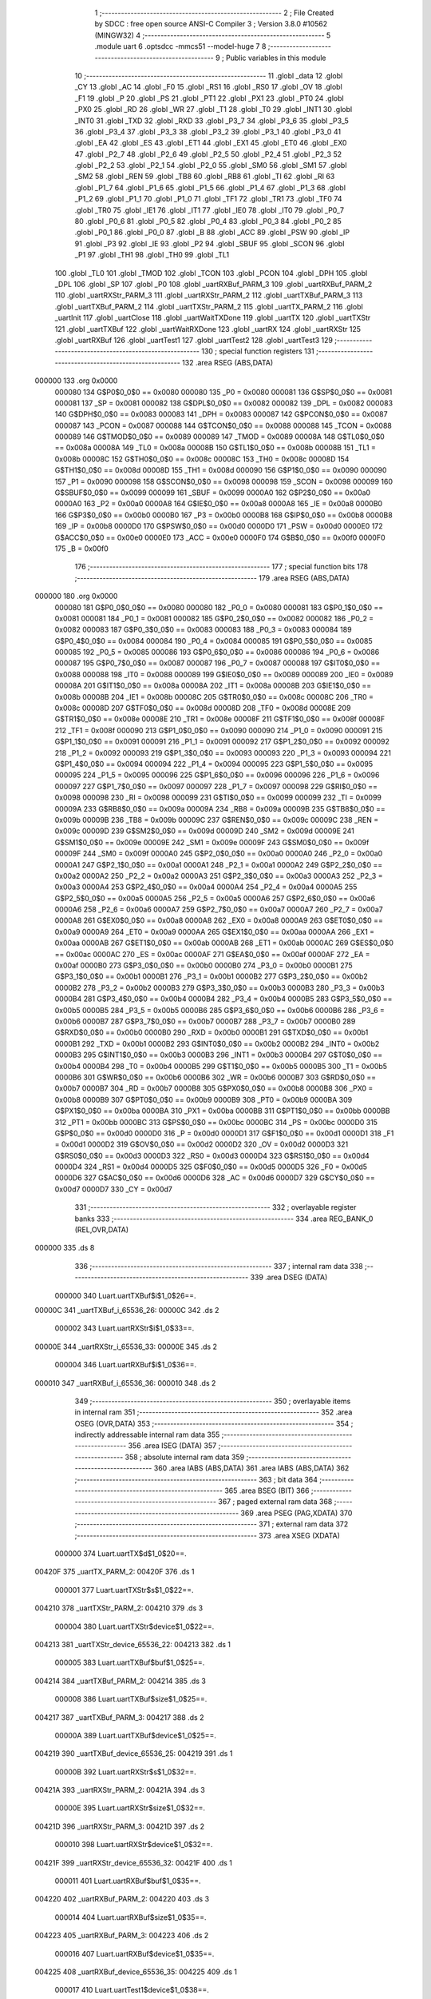                                       1 ;--------------------------------------------------------
                                      2 ; File Created by SDCC : free open source ANSI-C Compiler
                                      3 ; Version 3.8.0 #10562 (MINGW32)
                                      4 ;--------------------------------------------------------
                                      5 	.module uart
                                      6 	.optsdcc -mmcs51 --model-huge
                                      7 	
                                      8 ;--------------------------------------------------------
                                      9 ; Public variables in this module
                                     10 ;--------------------------------------------------------
                                     11 	.globl _data
                                     12 	.globl _CY
                                     13 	.globl _AC
                                     14 	.globl _F0
                                     15 	.globl _RS1
                                     16 	.globl _RS0
                                     17 	.globl _OV
                                     18 	.globl _F1
                                     19 	.globl _P
                                     20 	.globl _PS
                                     21 	.globl _PT1
                                     22 	.globl _PX1
                                     23 	.globl _PT0
                                     24 	.globl _PX0
                                     25 	.globl _RD
                                     26 	.globl _WR
                                     27 	.globl _T1
                                     28 	.globl _T0
                                     29 	.globl _INT1
                                     30 	.globl _INT0
                                     31 	.globl _TXD
                                     32 	.globl _RXD
                                     33 	.globl _P3_7
                                     34 	.globl _P3_6
                                     35 	.globl _P3_5
                                     36 	.globl _P3_4
                                     37 	.globl _P3_3
                                     38 	.globl _P3_2
                                     39 	.globl _P3_1
                                     40 	.globl _P3_0
                                     41 	.globl _EA
                                     42 	.globl _ES
                                     43 	.globl _ET1
                                     44 	.globl _EX1
                                     45 	.globl _ET0
                                     46 	.globl _EX0
                                     47 	.globl _P2_7
                                     48 	.globl _P2_6
                                     49 	.globl _P2_5
                                     50 	.globl _P2_4
                                     51 	.globl _P2_3
                                     52 	.globl _P2_2
                                     53 	.globl _P2_1
                                     54 	.globl _P2_0
                                     55 	.globl _SM0
                                     56 	.globl _SM1
                                     57 	.globl _SM2
                                     58 	.globl _REN
                                     59 	.globl _TB8
                                     60 	.globl _RB8
                                     61 	.globl _TI
                                     62 	.globl _RI
                                     63 	.globl _P1_7
                                     64 	.globl _P1_6
                                     65 	.globl _P1_5
                                     66 	.globl _P1_4
                                     67 	.globl _P1_3
                                     68 	.globl _P1_2
                                     69 	.globl _P1_1
                                     70 	.globl _P1_0
                                     71 	.globl _TF1
                                     72 	.globl _TR1
                                     73 	.globl _TF0
                                     74 	.globl _TR0
                                     75 	.globl _IE1
                                     76 	.globl _IT1
                                     77 	.globl _IE0
                                     78 	.globl _IT0
                                     79 	.globl _P0_7
                                     80 	.globl _P0_6
                                     81 	.globl _P0_5
                                     82 	.globl _P0_4
                                     83 	.globl _P0_3
                                     84 	.globl _P0_2
                                     85 	.globl _P0_1
                                     86 	.globl _P0_0
                                     87 	.globl _B
                                     88 	.globl _ACC
                                     89 	.globl _PSW
                                     90 	.globl _IP
                                     91 	.globl _P3
                                     92 	.globl _IE
                                     93 	.globl _P2
                                     94 	.globl _SBUF
                                     95 	.globl _SCON
                                     96 	.globl _P1
                                     97 	.globl _TH1
                                     98 	.globl _TH0
                                     99 	.globl _TL1
                                    100 	.globl _TL0
                                    101 	.globl _TMOD
                                    102 	.globl _TCON
                                    103 	.globl _PCON
                                    104 	.globl _DPH
                                    105 	.globl _DPL
                                    106 	.globl _SP
                                    107 	.globl _P0
                                    108 	.globl _uartRXBuf_PARM_3
                                    109 	.globl _uartRXBuf_PARM_2
                                    110 	.globl _uartRXStr_PARM_3
                                    111 	.globl _uartRXStr_PARM_2
                                    112 	.globl _uartTXBuf_PARM_3
                                    113 	.globl _uartTXBuf_PARM_2
                                    114 	.globl _uartTXStr_PARM_2
                                    115 	.globl _uartTX_PARM_2
                                    116 	.globl _uartInit
                                    117 	.globl _uartClose
                                    118 	.globl _uartWaitTXDone
                                    119 	.globl _uartTX
                                    120 	.globl _uartTXStr
                                    121 	.globl _uartTXBuf
                                    122 	.globl _uartWaitRXDone
                                    123 	.globl _uartRX
                                    124 	.globl _uartRXStr
                                    125 	.globl _uartRXBuf
                                    126 	.globl _uartTest1
                                    127 	.globl _uartTest2
                                    128 	.globl _uartTest3
                                    129 ;--------------------------------------------------------
                                    130 ; special function registers
                                    131 ;--------------------------------------------------------
                                    132 	.area RSEG    (ABS,DATA)
      000000                        133 	.org 0x0000
                           000080   134 G$P0$0_0$0 == 0x0080
                           000080   135 _P0	=	0x0080
                           000081   136 G$SP$0_0$0 == 0x0081
                           000081   137 _SP	=	0x0081
                           000082   138 G$DPL$0_0$0 == 0x0082
                           000082   139 _DPL	=	0x0082
                           000083   140 G$DPH$0_0$0 == 0x0083
                           000083   141 _DPH	=	0x0083
                           000087   142 G$PCON$0_0$0 == 0x0087
                           000087   143 _PCON	=	0x0087
                           000088   144 G$TCON$0_0$0 == 0x0088
                           000088   145 _TCON	=	0x0088
                           000089   146 G$TMOD$0_0$0 == 0x0089
                           000089   147 _TMOD	=	0x0089
                           00008A   148 G$TL0$0_0$0 == 0x008a
                           00008A   149 _TL0	=	0x008a
                           00008B   150 G$TL1$0_0$0 == 0x008b
                           00008B   151 _TL1	=	0x008b
                           00008C   152 G$TH0$0_0$0 == 0x008c
                           00008C   153 _TH0	=	0x008c
                           00008D   154 G$TH1$0_0$0 == 0x008d
                           00008D   155 _TH1	=	0x008d
                           000090   156 G$P1$0_0$0 == 0x0090
                           000090   157 _P1	=	0x0090
                           000098   158 G$SCON$0_0$0 == 0x0098
                           000098   159 _SCON	=	0x0098
                           000099   160 G$SBUF$0_0$0 == 0x0099
                           000099   161 _SBUF	=	0x0099
                           0000A0   162 G$P2$0_0$0 == 0x00a0
                           0000A0   163 _P2	=	0x00a0
                           0000A8   164 G$IE$0_0$0 == 0x00a8
                           0000A8   165 _IE	=	0x00a8
                           0000B0   166 G$P3$0_0$0 == 0x00b0
                           0000B0   167 _P3	=	0x00b0
                           0000B8   168 G$IP$0_0$0 == 0x00b8
                           0000B8   169 _IP	=	0x00b8
                           0000D0   170 G$PSW$0_0$0 == 0x00d0
                           0000D0   171 _PSW	=	0x00d0
                           0000E0   172 G$ACC$0_0$0 == 0x00e0
                           0000E0   173 _ACC	=	0x00e0
                           0000F0   174 G$B$0_0$0 == 0x00f0
                           0000F0   175 _B	=	0x00f0
                                    176 ;--------------------------------------------------------
                                    177 ; special function bits
                                    178 ;--------------------------------------------------------
                                    179 	.area RSEG    (ABS,DATA)
      000000                        180 	.org 0x0000
                           000080   181 G$P0_0$0_0$0 == 0x0080
                           000080   182 _P0_0	=	0x0080
                           000081   183 G$P0_1$0_0$0 == 0x0081
                           000081   184 _P0_1	=	0x0081
                           000082   185 G$P0_2$0_0$0 == 0x0082
                           000082   186 _P0_2	=	0x0082
                           000083   187 G$P0_3$0_0$0 == 0x0083
                           000083   188 _P0_3	=	0x0083
                           000084   189 G$P0_4$0_0$0 == 0x0084
                           000084   190 _P0_4	=	0x0084
                           000085   191 G$P0_5$0_0$0 == 0x0085
                           000085   192 _P0_5	=	0x0085
                           000086   193 G$P0_6$0_0$0 == 0x0086
                           000086   194 _P0_6	=	0x0086
                           000087   195 G$P0_7$0_0$0 == 0x0087
                           000087   196 _P0_7	=	0x0087
                           000088   197 G$IT0$0_0$0 == 0x0088
                           000088   198 _IT0	=	0x0088
                           000089   199 G$IE0$0_0$0 == 0x0089
                           000089   200 _IE0	=	0x0089
                           00008A   201 G$IT1$0_0$0 == 0x008a
                           00008A   202 _IT1	=	0x008a
                           00008B   203 G$IE1$0_0$0 == 0x008b
                           00008B   204 _IE1	=	0x008b
                           00008C   205 G$TR0$0_0$0 == 0x008c
                           00008C   206 _TR0	=	0x008c
                           00008D   207 G$TF0$0_0$0 == 0x008d
                           00008D   208 _TF0	=	0x008d
                           00008E   209 G$TR1$0_0$0 == 0x008e
                           00008E   210 _TR1	=	0x008e
                           00008F   211 G$TF1$0_0$0 == 0x008f
                           00008F   212 _TF1	=	0x008f
                           000090   213 G$P1_0$0_0$0 == 0x0090
                           000090   214 _P1_0	=	0x0090
                           000091   215 G$P1_1$0_0$0 == 0x0091
                           000091   216 _P1_1	=	0x0091
                           000092   217 G$P1_2$0_0$0 == 0x0092
                           000092   218 _P1_2	=	0x0092
                           000093   219 G$P1_3$0_0$0 == 0x0093
                           000093   220 _P1_3	=	0x0093
                           000094   221 G$P1_4$0_0$0 == 0x0094
                           000094   222 _P1_4	=	0x0094
                           000095   223 G$P1_5$0_0$0 == 0x0095
                           000095   224 _P1_5	=	0x0095
                           000096   225 G$P1_6$0_0$0 == 0x0096
                           000096   226 _P1_6	=	0x0096
                           000097   227 G$P1_7$0_0$0 == 0x0097
                           000097   228 _P1_7	=	0x0097
                           000098   229 G$RI$0_0$0 == 0x0098
                           000098   230 _RI	=	0x0098
                           000099   231 G$TI$0_0$0 == 0x0099
                           000099   232 _TI	=	0x0099
                           00009A   233 G$RB8$0_0$0 == 0x009a
                           00009A   234 _RB8	=	0x009a
                           00009B   235 G$TB8$0_0$0 == 0x009b
                           00009B   236 _TB8	=	0x009b
                           00009C   237 G$REN$0_0$0 == 0x009c
                           00009C   238 _REN	=	0x009c
                           00009D   239 G$SM2$0_0$0 == 0x009d
                           00009D   240 _SM2	=	0x009d
                           00009E   241 G$SM1$0_0$0 == 0x009e
                           00009E   242 _SM1	=	0x009e
                           00009F   243 G$SM0$0_0$0 == 0x009f
                           00009F   244 _SM0	=	0x009f
                           0000A0   245 G$P2_0$0_0$0 == 0x00a0
                           0000A0   246 _P2_0	=	0x00a0
                           0000A1   247 G$P2_1$0_0$0 == 0x00a1
                           0000A1   248 _P2_1	=	0x00a1
                           0000A2   249 G$P2_2$0_0$0 == 0x00a2
                           0000A2   250 _P2_2	=	0x00a2
                           0000A3   251 G$P2_3$0_0$0 == 0x00a3
                           0000A3   252 _P2_3	=	0x00a3
                           0000A4   253 G$P2_4$0_0$0 == 0x00a4
                           0000A4   254 _P2_4	=	0x00a4
                           0000A5   255 G$P2_5$0_0$0 == 0x00a5
                           0000A5   256 _P2_5	=	0x00a5
                           0000A6   257 G$P2_6$0_0$0 == 0x00a6
                           0000A6   258 _P2_6	=	0x00a6
                           0000A7   259 G$P2_7$0_0$0 == 0x00a7
                           0000A7   260 _P2_7	=	0x00a7
                           0000A8   261 G$EX0$0_0$0 == 0x00a8
                           0000A8   262 _EX0	=	0x00a8
                           0000A9   263 G$ET0$0_0$0 == 0x00a9
                           0000A9   264 _ET0	=	0x00a9
                           0000AA   265 G$EX1$0_0$0 == 0x00aa
                           0000AA   266 _EX1	=	0x00aa
                           0000AB   267 G$ET1$0_0$0 == 0x00ab
                           0000AB   268 _ET1	=	0x00ab
                           0000AC   269 G$ES$0_0$0 == 0x00ac
                           0000AC   270 _ES	=	0x00ac
                           0000AF   271 G$EA$0_0$0 == 0x00af
                           0000AF   272 _EA	=	0x00af
                           0000B0   273 G$P3_0$0_0$0 == 0x00b0
                           0000B0   274 _P3_0	=	0x00b0
                           0000B1   275 G$P3_1$0_0$0 == 0x00b1
                           0000B1   276 _P3_1	=	0x00b1
                           0000B2   277 G$P3_2$0_0$0 == 0x00b2
                           0000B2   278 _P3_2	=	0x00b2
                           0000B3   279 G$P3_3$0_0$0 == 0x00b3
                           0000B3   280 _P3_3	=	0x00b3
                           0000B4   281 G$P3_4$0_0$0 == 0x00b4
                           0000B4   282 _P3_4	=	0x00b4
                           0000B5   283 G$P3_5$0_0$0 == 0x00b5
                           0000B5   284 _P3_5	=	0x00b5
                           0000B6   285 G$P3_6$0_0$0 == 0x00b6
                           0000B6   286 _P3_6	=	0x00b6
                           0000B7   287 G$P3_7$0_0$0 == 0x00b7
                           0000B7   288 _P3_7	=	0x00b7
                           0000B0   289 G$RXD$0_0$0 == 0x00b0
                           0000B0   290 _RXD	=	0x00b0
                           0000B1   291 G$TXD$0_0$0 == 0x00b1
                           0000B1   292 _TXD	=	0x00b1
                           0000B2   293 G$INT0$0_0$0 == 0x00b2
                           0000B2   294 _INT0	=	0x00b2
                           0000B3   295 G$INT1$0_0$0 == 0x00b3
                           0000B3   296 _INT1	=	0x00b3
                           0000B4   297 G$T0$0_0$0 == 0x00b4
                           0000B4   298 _T0	=	0x00b4
                           0000B5   299 G$T1$0_0$0 == 0x00b5
                           0000B5   300 _T1	=	0x00b5
                           0000B6   301 G$WR$0_0$0 == 0x00b6
                           0000B6   302 _WR	=	0x00b6
                           0000B7   303 G$RD$0_0$0 == 0x00b7
                           0000B7   304 _RD	=	0x00b7
                           0000B8   305 G$PX0$0_0$0 == 0x00b8
                           0000B8   306 _PX0	=	0x00b8
                           0000B9   307 G$PT0$0_0$0 == 0x00b9
                           0000B9   308 _PT0	=	0x00b9
                           0000BA   309 G$PX1$0_0$0 == 0x00ba
                           0000BA   310 _PX1	=	0x00ba
                           0000BB   311 G$PT1$0_0$0 == 0x00bb
                           0000BB   312 _PT1	=	0x00bb
                           0000BC   313 G$PS$0_0$0 == 0x00bc
                           0000BC   314 _PS	=	0x00bc
                           0000D0   315 G$P$0_0$0 == 0x00d0
                           0000D0   316 _P	=	0x00d0
                           0000D1   317 G$F1$0_0$0 == 0x00d1
                           0000D1   318 _F1	=	0x00d1
                           0000D2   319 G$OV$0_0$0 == 0x00d2
                           0000D2   320 _OV	=	0x00d2
                           0000D3   321 G$RS0$0_0$0 == 0x00d3
                           0000D3   322 _RS0	=	0x00d3
                           0000D4   323 G$RS1$0_0$0 == 0x00d4
                           0000D4   324 _RS1	=	0x00d4
                           0000D5   325 G$F0$0_0$0 == 0x00d5
                           0000D5   326 _F0	=	0x00d5
                           0000D6   327 G$AC$0_0$0 == 0x00d6
                           0000D6   328 _AC	=	0x00d6
                           0000D7   329 G$CY$0_0$0 == 0x00d7
                           0000D7   330 _CY	=	0x00d7
                                    331 ;--------------------------------------------------------
                                    332 ; overlayable register banks
                                    333 ;--------------------------------------------------------
                                    334 	.area REG_BANK_0	(REL,OVR,DATA)
      000000                        335 	.ds 8
                                    336 ;--------------------------------------------------------
                                    337 ; internal ram data
                                    338 ;--------------------------------------------------------
                                    339 	.area DSEG    (DATA)
                           000000   340 Luart.uartTXBuf$i$1_0$26==.
      00000C                        341 _uartTXBuf_i_65536_26:
      00000C                        342 	.ds 2
                           000002   343 Luart.uartRXStr$i$1_0$33==.
      00000E                        344 _uartRXStr_i_65536_33:
      00000E                        345 	.ds 2
                           000004   346 Luart.uartRXBuf$i$1_0$36==.
      000010                        347 _uartRXBuf_i_65536_36:
      000010                        348 	.ds 2
                                    349 ;--------------------------------------------------------
                                    350 ; overlayable items in internal ram 
                                    351 ;--------------------------------------------------------
                                    352 	.area	OSEG    (OVR,DATA)
                                    353 ;--------------------------------------------------------
                                    354 ; indirectly addressable internal ram data
                                    355 ;--------------------------------------------------------
                                    356 	.area ISEG    (DATA)
                                    357 ;--------------------------------------------------------
                                    358 ; absolute internal ram data
                                    359 ;--------------------------------------------------------
                                    360 	.area IABS    (ABS,DATA)
                                    361 	.area IABS    (ABS,DATA)
                                    362 ;--------------------------------------------------------
                                    363 ; bit data
                                    364 ;--------------------------------------------------------
                                    365 	.area BSEG    (BIT)
                                    366 ;--------------------------------------------------------
                                    367 ; paged external ram data
                                    368 ;--------------------------------------------------------
                                    369 	.area PSEG    (PAG,XDATA)
                                    370 ;--------------------------------------------------------
                                    371 ; external ram data
                                    372 ;--------------------------------------------------------
                                    373 	.area XSEG    (XDATA)
                           000000   374 Luart.uartTX$d$1_0$20==.
      00420F                        375 _uartTX_PARM_2:
      00420F                        376 	.ds 1
                           000001   377 Luart.uartTXStr$s$1_0$22==.
      004210                        378 _uartTXStr_PARM_2:
      004210                        379 	.ds 3
                           000004   380 Luart.uartTXStr$device$1_0$22==.
      004213                        381 _uartTXStr_device_65536_22:
      004213                        382 	.ds 1
                           000005   383 Luart.uartTXBuf$buf$1_0$25==.
      004214                        384 _uartTXBuf_PARM_2:
      004214                        385 	.ds 3
                           000008   386 Luart.uartTXBuf$size$1_0$25==.
      004217                        387 _uartTXBuf_PARM_3:
      004217                        388 	.ds 2
                           00000A   389 Luart.uartTXBuf$device$1_0$25==.
      004219                        390 _uartTXBuf_device_65536_25:
      004219                        391 	.ds 1
                           00000B   392 Luart.uartRXStr$s$1_0$32==.
      00421A                        393 _uartRXStr_PARM_2:
      00421A                        394 	.ds 3
                           00000E   395 Luart.uartRXStr$size$1_0$32==.
      00421D                        396 _uartRXStr_PARM_3:
      00421D                        397 	.ds 2
                           000010   398 Luart.uartRXStr$device$1_0$32==.
      00421F                        399 _uartRXStr_device_65536_32:
      00421F                        400 	.ds 1
                           000011   401 Luart.uartRXBuf$buf$1_0$35==.
      004220                        402 _uartRXBuf_PARM_2:
      004220                        403 	.ds 3
                           000014   404 Luart.uartRXBuf$size$1_0$35==.
      004223                        405 _uartRXBuf_PARM_3:
      004223                        406 	.ds 2
                           000016   407 Luart.uartRXBuf$device$1_0$35==.
      004225                        408 _uartRXBuf_device_65536_35:
      004225                        409 	.ds 1
                           000017   410 Luart.uartTest1$device$1_0$38==.
      004226                        411 _uartTest1_device_65536_38:
      004226                        412 	.ds 1
                           000018   413 Luart.uartTest2$device$1_0$41==.
      004227                        414 _uartTest2_device_65536_41:
      004227                        415 	.ds 1
                                    416 ;--------------------------------------------------------
                                    417 ; absolute external ram data
                                    418 ;--------------------------------------------------------
                                    419 	.area XABS    (ABS,XDATA)
                                    420 ;--------------------------------------------------------
                                    421 ; external initialized ram data
                                    422 ;--------------------------------------------------------
                                    423 	.area XISEG   (XDATA)
                                    424 	.area HOME    (CODE)
                                    425 	.area GSINIT0 (CODE)
                                    426 	.area GSINIT1 (CODE)
                                    427 	.area GSINIT2 (CODE)
                                    428 	.area GSINIT3 (CODE)
                                    429 	.area GSINIT4 (CODE)
                                    430 	.area GSINIT5 (CODE)
                                    431 	.area GSINIT  (CODE)
                                    432 	.area GSFINAL (CODE)
                                    433 	.area CSEG    (CODE)
                                    434 ;--------------------------------------------------------
                                    435 ; global & static initialisations
                                    436 ;--------------------------------------------------------
                                    437 	.area HOME    (CODE)
                                    438 	.area GSINIT  (CODE)
                                    439 	.area GSFINAL (CODE)
                                    440 	.area GSINIT  (CODE)
                                    441 ;--------------------------------------------------------
                                    442 ; Home
                                    443 ;--------------------------------------------------------
                                    444 	.area HOME    (CODE)
                                    445 	.area HOME    (CODE)
                                    446 ;--------------------------------------------------------
                                    447 ; code
                                    448 ;--------------------------------------------------------
                                    449 	.area CSEG    (CODE)
                                    450 ;------------------------------------------------------------
                                    451 ;Allocation info for local variables in function 'uartInit'
                                    452 ;------------------------------------------------------------
                                    453 ;device                    Allocated with name '_uartInit_device_65536_14'
                                    454 ;------------------------------------------------------------
                           000000   455 	G$uartInit$0$0 ==.
                           000000   456 	C$uart.c$5$0_0$15 ==.
                                    457 ;	uart.c:5: void uartInit(char device)
                                    458 ;	-----------------------------------------
                                    459 ;	 function uartInit
                                    460 ;	-----------------------------------------
      000594                        461 _uartInit:
                           000007   462 	ar7 = 0x07
                           000006   463 	ar6 = 0x06
                           000005   464 	ar5 = 0x05
                           000004   465 	ar4 = 0x04
                           000003   466 	ar3 = 0x03
                           000002   467 	ar2 = 0x02
                           000001   468 	ar1 = 0x01
                           000000   469 	ar0 = 0x00
                           000000   470 	C$uart.c$7$1_0$15 ==.
                                    471 ;	uart.c:7: SCON = 0x50;
      000594 75 98 50         [24]  472 	mov	_SCON,#0x50
                           000003   473 	C$uart.c$8$1_0$15 ==.
                                    474 ;	uart.c:8: TMOD = (TMOD & T0_MASK) | 0x21;
      000597 AE 89            [24]  475 	mov	r6,_TMOD
      000599 53 06 0F         [24]  476 	anl	ar6,#0x0f
      00059C 7F 00            [12]  477 	mov	r7,#0x00
      00059E 43 06 21         [24]  478 	orl	ar6,#0x21
      0005A1 8E 89            [24]  479 	mov	_TMOD,r6
                           00000F   480 	C$uart.c$9$1_0$15 ==.
                                    481 ;	uart.c:9: PCON = 0x80;
      0005A3 75 87 80         [24]  482 	mov	_PCON,#0x80
                           000012   483 	C$uart.c$12$1_0$15 ==.
                                    484 ;	uart.c:12: TH1 = 0xFA;
      0005A6 75 8D FA         [24]  485 	mov	_TH1,#0xfa
                           000015   486 	C$uart.c$13$1_0$15 ==.
                                    487 ;	uart.c:13: TL1 = 0xFA;
      0005A9 75 8B FA         [24]  488 	mov	_TL1,#0xfa
                           000018   489 	C$uart.c$14$1_0$15 ==.
                                    490 ;	uart.c:14: TR1 = 1;
                                    491 ;	assignBit
      0005AC D2 8E            [12]  492 	setb	_TR1
                           00001A   493 	C$uart.c$17$1_0$15 ==.
                                    494 ;	uart.c:17: }
                           00001A   495 	C$uart.c$17$1_0$15 ==.
                           00001A   496 	XG$uartInit$0$0 ==.
      0005AE 02 00 18         [24]  497 	ljmp	__sdcc_banked_ret
                                    498 ;------------------------------------------------------------
                                    499 ;Allocation info for local variables in function 'uartClose'
                                    500 ;------------------------------------------------------------
                                    501 ;device                    Allocated with name '_uartClose_device_65536_16'
                                    502 ;------------------------------------------------------------
                           00001D   503 	G$uartClose$0$0 ==.
                           00001D   504 	C$uart.c$19$1_0$17 ==.
                                    505 ;	uart.c:19: void uartClose(char device)
                                    506 ;	-----------------------------------------
                                    507 ;	 function uartClose
                                    508 ;	-----------------------------------------
      0005B1                        509 _uartClose:
                           00001D   510 	C$uart.c$21$1_0$17 ==.
                                    511 ;	uart.c:21: SCON = 0x00;
      0005B1 75 98 00         [24]  512 	mov	_SCON,#0x00
                           000020   513 	C$uart.c$22$1_0$17 ==.
                                    514 ;	uart.c:22: TMOD = (TMOD & T0_MASK);
      0005B4 53 89 0F         [24]  515 	anl	_TMOD,#0x0f
                           000023   516 	C$uart.c$23$1_0$17 ==.
                                    517 ;	uart.c:23: PCON &= ~SMOD;
      0005B7 53 87 7F         [24]  518 	anl	_PCON,#0x7f
                           000026   519 	C$uart.c$24$1_0$17 ==.
                                    520 ;	uart.c:24: TR1 = 0;
                                    521 ;	assignBit
      0005BA C2 8E            [12]  522 	clr	_TR1
                           000028   523 	C$uart.c$25$1_0$17 ==.
                                    524 ;	uart.c:25: }
                           000028   525 	C$uart.c$25$1_0$17 ==.
                           000028   526 	XG$uartClose$0$0 ==.
      0005BC 02 00 18         [24]  527 	ljmp	__sdcc_banked_ret
                                    528 ;------------------------------------------------------------
                                    529 ;Allocation info for local variables in function 'uartWaitTXDone'
                                    530 ;------------------------------------------------------------
                                    531 ;device                    Allocated with name '_uartWaitTXDone_device_65536_18'
                                    532 ;------------------------------------------------------------
                           00002B   533 	G$uartWaitTXDone$0$0 ==.
                           00002B   534 	C$uart.c$27$1_0$19 ==.
                                    535 ;	uart.c:27: void uartWaitTXDone(char device)
                                    536 ;	-----------------------------------------
                                    537 ;	 function uartWaitTXDone
                                    538 ;	-----------------------------------------
      0005BF                        539 _uartWaitTXDone:
                           00002B   540 	C$uart.c$29$1_0$19 ==.
                                    541 ;	uart.c:29: while(!TI);
      0005BF                        542 00101$:
      0005BF 30 99 FD         [24]  543 	jnb	_TI,00101$
                           00002E   544 	C$uart.c$30$1_0$19 ==.
                                    545 ;	uart.c:30: }
                           00002E   546 	C$uart.c$30$1_0$19 ==.
                           00002E   547 	XG$uartWaitTXDone$0$0 ==.
      0005C2 02 00 18         [24]  548 	ljmp	__sdcc_banked_ret
                                    549 ;------------------------------------------------------------
                                    550 ;Allocation info for local variables in function 'uartTX'
                                    551 ;------------------------------------------------------------
                                    552 ;d                         Allocated with name '_uartTX_PARM_2'
                                    553 ;device                    Allocated with name '_uartTX_device_65536_20'
                                    554 ;------------------------------------------------------------
                           000031   555 	G$uartTX$0$0 ==.
                           000031   556 	C$uart.c$32$1_0$21 ==.
                                    557 ;	uart.c:32: void uartTX(char device, char d)
                                    558 ;	-----------------------------------------
                                    559 ;	 function uartTX
                                    560 ;	-----------------------------------------
      0005C5                        561 _uartTX:
                           000031   562 	C$uart.c$34$1_0$21 ==.
                                    563 ;	uart.c:34: TI = 0;
                                    564 ;	assignBit
      0005C5 C2 99            [12]  565 	clr	_TI
                           000033   566 	C$uart.c$35$1_0$21 ==.
                                    567 ;	uart.c:35: SBUF = d;
      0005C7 90 42 0F         [24]  568 	mov	dptr,#_uartTX_PARM_2
      0005CA E0               [24]  569 	movx	a,@dptr
      0005CB F5 99            [12]  570 	mov	_SBUF,a
                           000039   571 	C$uart.c$36$1_0$21 ==.
                                    572 ;	uart.c:36: while(!TI) /* assumes UART is initialized */ ;
      0005CD                        573 00101$:
      0005CD 30 99 FD         [24]  574 	jnb	_TI,00101$
                           00003C   575 	C$uart.c$37$1_0$21 ==.
                                    576 ;	uart.c:37: }
                           00003C   577 	C$uart.c$37$1_0$21 ==.
                           00003C   578 	XG$uartTX$0$0 ==.
      0005D0 02 00 18         [24]  579 	ljmp	__sdcc_banked_ret
                                    580 ;------------------------------------------------------------
                                    581 ;Allocation info for local variables in function 'uartTXStr'
                                    582 ;------------------------------------------------------------
                                    583 ;s                         Allocated with name '_uartTXStr_PARM_2'
                                    584 ;device                    Allocated with name '_uartTXStr_device_65536_22'
                                    585 ;------------------------------------------------------------
                           00003F   586 	G$uartTXStr$0$0 ==.
                           00003F   587 	C$uart.c$39$1_0$23 ==.
                                    588 ;	uart.c:39: void uartTXStr(char device, const char* s)
                                    589 ;	-----------------------------------------
                                    590 ;	 function uartTXStr
                                    591 ;	-----------------------------------------
      0005D3                        592 _uartTXStr:
      0005D3 E5 82            [12]  593 	mov	a,dpl
      0005D5 90 42 13         [24]  594 	mov	dptr,#_uartTXStr_device_65536_22
      0005D8 F0               [24]  595 	movx	@dptr,a
                           000045   596 	C$uart.c$41$2_0$24 ==.
                                    597 ;	uart.c:41: do
      0005D9 E0               [24]  598 	movx	a,@dptr
      0005DA FF               [12]  599 	mov	r7,a
      0005DB 90 42 10         [24]  600 	mov	dptr,#_uartTXStr_PARM_2
      0005DE E0               [24]  601 	movx	a,@dptr
      0005DF FC               [12]  602 	mov	r4,a
      0005E0 A3               [24]  603 	inc	dptr
      0005E1 E0               [24]  604 	movx	a,@dptr
      0005E2 FD               [12]  605 	mov	r5,a
      0005E3 A3               [24]  606 	inc	dptr
      0005E4 E0               [24]  607 	movx	a,@dptr
      0005E5 FE               [12]  608 	mov	r6,a
      0005E6                        609 00101$:
                           000052   610 	C$uart.c$43$2_0$24 ==.
                                    611 ;	uart.c:43: uartTX(device, *s);
      0005E6 8C 82            [24]  612 	mov	dpl,r4
      0005E8 8D 83            [24]  613 	mov	dph,r5
      0005EA 8E F0            [24]  614 	mov	b,r6
      0005EC 12 08 73         [24]  615 	lcall	__gptrget
      0005EF 90 42 0F         [24]  616 	mov	dptr,#_uartTX_PARM_2
      0005F2 F0               [24]  617 	movx	@dptr,a
      0005F3 8F 82            [24]  618 	mov	dpl,r7
      0005F5 C0 07            [24]  619 	push	ar7
      0005F7 C0 06            [24]  620 	push	ar6
      0005F9 C0 05            [24]  621 	push	ar5
      0005FB C0 04            [24]  622 	push	ar4
      0005FD 78 C5            [12]  623 	mov	r0,#_uartTX
      0005FF 79 05            [12]  624 	mov	r1,#(_uartTX >> 8)
      000601 7A 00            [12]  625 	mov	r2,#(_uartTX >> 16)
      000603 12 00 06         [24]  626 	lcall	__sdcc_banked_call
      000606 D0 04            [24]  627 	pop	ar4
      000608 D0 05            [24]  628 	pop	ar5
      00060A D0 06            [24]  629 	pop	ar6
      00060C D0 07            [24]  630 	pop	ar7
                           00007A   631 	C$uart.c$44$1_0$23 ==.
                                    632 ;	uart.c:44: }while(*s++);
      00060E 8C 82            [24]  633 	mov	dpl,r4
      000610 8D 83            [24]  634 	mov	dph,r5
      000612 8E F0            [24]  635 	mov	b,r6
      000614 12 08 73         [24]  636 	lcall	__gptrget
      000617 FB               [12]  637 	mov	r3,a
      000618 A3               [24]  638 	inc	dptr
      000619 AC 82            [24]  639 	mov	r4,dpl
      00061B AD 83            [24]  640 	mov	r5,dph
      00061D EB               [12]  641 	mov	a,r3
      00061E 70 C6            [24]  642 	jnz	00101$
                           00008C   643 	C$uart.c$45$1_0$23 ==.
                                    644 ;	uart.c:45: }
                           00008C   645 	C$uart.c$45$1_0$23 ==.
                           00008C   646 	XG$uartTXStr$0$0 ==.
      000620 02 00 18         [24]  647 	ljmp	__sdcc_banked_ret
                                    648 ;------------------------------------------------------------
                                    649 ;Allocation info for local variables in function 'uartTXBuf'
                                    650 ;------------------------------------------------------------
                                    651 ;i                         Allocated with name '_uartTXBuf_i_65536_26'
                                    652 ;buf                       Allocated with name '_uartTXBuf_PARM_2'
                                    653 ;size                      Allocated with name '_uartTXBuf_PARM_3'
                                    654 ;device                    Allocated with name '_uartTXBuf_device_65536_25'
                                    655 ;------------------------------------------------------------
                           00008F   656 	G$uartTXBuf$0$0 ==.
                           00008F   657 	C$uart.c$47$1_0$26 ==.
                                    658 ;	uart.c:47: void uartTXBuf(char device, const char* buf, unsigned int size)
                                    659 ;	-----------------------------------------
                                    660 ;	 function uartTXBuf
                                    661 ;	-----------------------------------------
      000623                        662 _uartTXBuf:
      000623 E5 82            [12]  663 	mov	a,dpl
      000625 90 42 19         [24]  664 	mov	dptr,#_uartTXBuf_device_65536_25
      000628 F0               [24]  665 	movx	@dptr,a
                           000095   666 	C$uart.c$51$2_0$27 ==.
                                    667 ;	uart.c:51: while(size--)
      000629 E0               [24]  668 	movx	a,@dptr
      00062A FF               [12]  669 	mov	r7,a
      00062B 90 42 14         [24]  670 	mov	dptr,#_uartTXBuf_PARM_2
      00062E E0               [24]  671 	movx	a,@dptr
      00062F FC               [12]  672 	mov	r4,a
      000630 A3               [24]  673 	inc	dptr
      000631 E0               [24]  674 	movx	a,@dptr
      000632 FD               [12]  675 	mov	r5,a
      000633 A3               [24]  676 	inc	dptr
      000634 E0               [24]  677 	movx	a,@dptr
      000635 FE               [12]  678 	mov	r6,a
      000636 E4               [12]  679 	clr	a
      000637 F5 0C            [12]  680 	mov	_uartTXBuf_i_65536_26,a
      000639 F5 0D            [12]  681 	mov	(_uartTXBuf_i_65536_26 + 1),a
      00063B 90 42 17         [24]  682 	mov	dptr,#_uartTXBuf_PARM_3
      00063E E0               [24]  683 	movx	a,@dptr
      00063F F8               [12]  684 	mov	r0,a
      000640 A3               [24]  685 	inc	dptr
      000641 E0               [24]  686 	movx	a,@dptr
      000642 F9               [12]  687 	mov	r1,a
      000643                        688 00101$:
      000643 88 02            [24]  689 	mov	ar2,r0
      000645 89 03            [24]  690 	mov	ar3,r1
      000647 18               [12]  691 	dec	r0
      000648 B8 FF 01         [24]  692 	cjne	r0,#0xff,00115$
      00064B 19               [12]  693 	dec	r1
      00064C                        694 00115$:
      00064C EA               [12]  695 	mov	a,r2
      00064D 4B               [12]  696 	orl	a,r3
      00064E 60 4E            [24]  697 	jz	00104$
                           0000BC   698 	C$uart.c$53$1_0$26 ==.
                                    699 ;	uart.c:53: uartTX(device, buf[i++]);
      000650 C0 00            [24]  700 	push	ar0
      000652 C0 01            [24]  701 	push	ar1
      000654 AA 0C            [24]  702 	mov	r2,_uartTXBuf_i_65536_26
      000656 AB 0D            [24]  703 	mov	r3,(_uartTXBuf_i_65536_26 + 1)
      000658 05 0C            [12]  704 	inc	_uartTXBuf_i_65536_26
      00065A E4               [12]  705 	clr	a
      00065B B5 0C 02         [24]  706 	cjne	a,_uartTXBuf_i_65536_26,00117$
      00065E 05 0D            [12]  707 	inc	(_uartTXBuf_i_65536_26 + 1)
      000660                        708 00117$:
      000660 EA               [12]  709 	mov	a,r2
      000661 2C               [12]  710 	add	a,r4
      000662 FA               [12]  711 	mov	r2,a
      000663 EB               [12]  712 	mov	a,r3
      000664 3D               [12]  713 	addc	a,r5
      000665 F9               [12]  714 	mov	r1,a
      000666 8E 03            [24]  715 	mov	ar3,r6
      000668 8A 82            [24]  716 	mov	dpl,r2
      00066A 89 83            [24]  717 	mov	dph,r1
      00066C 8B F0            [24]  718 	mov	b,r3
      00066E 12 08 73         [24]  719 	lcall	__gptrget
      000671 90 42 0F         [24]  720 	mov	dptr,#_uartTX_PARM_2
      000674 F0               [24]  721 	movx	@dptr,a
      000675 8F 82            [24]  722 	mov	dpl,r7
      000677 C0 07            [24]  723 	push	ar7
      000679 C0 06            [24]  724 	push	ar6
      00067B C0 05            [24]  725 	push	ar5
      00067D C0 04            [24]  726 	push	ar4
      00067F C0 01            [24]  727 	push	ar1
      000681 C0 00            [24]  728 	push	ar0
      000683 78 C5            [12]  729 	mov	r0,#_uartTX
      000685 79 05            [12]  730 	mov	r1,#(_uartTX >> 8)
      000687 7A 00            [12]  731 	mov	r2,#(_uartTX >> 16)
      000689 12 00 06         [24]  732 	lcall	__sdcc_banked_call
      00068C D0 00            [24]  733 	pop	ar0
      00068E D0 01            [24]  734 	pop	ar1
      000690 D0 04            [24]  735 	pop	ar4
      000692 D0 05            [24]  736 	pop	ar5
      000694 D0 06            [24]  737 	pop	ar6
      000696 D0 07            [24]  738 	pop	ar7
      000698 D0 01            [24]  739 	pop	ar1
      00069A D0 00            [24]  740 	pop	ar0
      00069C 80 A5            [24]  741 	sjmp	00101$
      00069E                        742 00104$:
                           00010A   743 	C$uart.c$55$1_0$26 ==.
                                    744 ;	uart.c:55: }
                           00010A   745 	C$uart.c$55$1_0$26 ==.
                           00010A   746 	XG$uartTXBuf$0$0 ==.
      00069E 02 00 18         [24]  747 	ljmp	__sdcc_banked_ret
                                    748 ;------------------------------------------------------------
                                    749 ;Allocation info for local variables in function 'uartWaitRXDone'
                                    750 ;------------------------------------------------------------
                                    751 ;device                    Allocated with name '_uartWaitRXDone_device_65536_28'
                                    752 ;------------------------------------------------------------
                           00010D   753 	G$uartWaitRXDone$0$0 ==.
                           00010D   754 	C$uart.c$57$1_0$29 ==.
                                    755 ;	uart.c:57: void uartWaitRXDone(char device)
                                    756 ;	-----------------------------------------
                                    757 ;	 function uartWaitRXDone
                                    758 ;	-----------------------------------------
      0006A1                        759 _uartWaitRXDone:
                           00010D   760 	C$uart.c$59$1_0$29 ==.
                                    761 ;	uart.c:59: while(!RI);
      0006A1                        762 00101$:
      0006A1 30 98 FD         [24]  763 	jnb	_RI,00101$
                           000110   764 	C$uart.c$60$1_0$29 ==.
                                    765 ;	uart.c:60: }
                           000110   766 	C$uart.c$60$1_0$29 ==.
                           000110   767 	XG$uartWaitRXDone$0$0 ==.
      0006A4 02 00 18         [24]  768 	ljmp	__sdcc_banked_ret
                                    769 ;------------------------------------------------------------
                                    770 ;Allocation info for local variables in function 'uartRX'
                                    771 ;------------------------------------------------------------
                                    772 ;device                    Allocated with name '_uartRX_device_65536_30'
                                    773 ;d                         Allocated to registers r7 
                                    774 ;------------------------------------------------------------
                           000113   775 	G$uartRX$0$0 ==.
                           000113   776 	C$uart.c$62$1_0$31 ==.
                                    777 ;	uart.c:62: char uartRX(char device)
                                    778 ;	-----------------------------------------
                                    779 ;	 function uartRX
                                    780 ;	-----------------------------------------
      0006A7                        781 _uartRX:
                           000113   782 	C$uart.c$66$1_0$31 ==.
                                    783 ;	uart.c:66: while(!RI) /* assumes UART is initialized */ ;
      0006A7                        784 00101$:
      0006A7 30 98 FD         [24]  785 	jnb	_RI,00101$
                           000116   786 	C$uart.c$67$1_0$31 ==.
                                    787 ;	uart.c:67: d = SBUF;
      0006AA AF 99            [24]  788 	mov	r7,_SBUF
                           000118   789 	C$uart.c$68$1_0$31 ==.
                                    790 ;	uart.c:68: RI = 0;
                                    791 ;	assignBit
      0006AC C2 98            [12]  792 	clr	_RI
                           00011A   793 	C$uart.c$70$1_0$31 ==.
                                    794 ;	uart.c:70: return d;
      0006AE 8F 82            [24]  795 	mov	dpl,r7
                           00011C   796 	C$uart.c$71$1_0$31 ==.
                                    797 ;	uart.c:71: }
                           00011C   798 	C$uart.c$71$1_0$31 ==.
                           00011C   799 	XG$uartRX$0$0 ==.
      0006B0 02 00 18         [24]  800 	ljmp	__sdcc_banked_ret
                                    801 ;------------------------------------------------------------
                                    802 ;Allocation info for local variables in function 'uartRXStr'
                                    803 ;------------------------------------------------------------
                                    804 ;i                         Allocated with name '_uartRXStr_i_65536_33'
                                    805 ;s                         Allocated with name '_uartRXStr_PARM_2'
                                    806 ;size                      Allocated with name '_uartRXStr_PARM_3'
                                    807 ;device                    Allocated with name '_uartRXStr_device_65536_32'
                                    808 ;------------------------------------------------------------
                           00011F   809 	G$uartRXStr$0$0 ==.
                           00011F   810 	C$uart.c$73$1_0$33 ==.
                                    811 ;	uart.c:73: void uartRXStr(char device, char* s, unsigned int size)
                                    812 ;	-----------------------------------------
                                    813 ;	 function uartRXStr
                                    814 ;	-----------------------------------------
      0006B3                        815 _uartRXStr:
      0006B3 E5 82            [12]  816 	mov	a,dpl
      0006B5 90 42 1F         [24]  817 	mov	dptr,#_uartRXStr_device_65536_32
      0006B8 F0               [24]  818 	movx	@dptr,a
                           000125   819 	C$uart.c$77$2_0$34 ==.
                                    820 ;	uart.c:77: while(size--)
      0006B9 90 42 1A         [24]  821 	mov	dptr,#_uartRXStr_PARM_2
      0006BC E0               [24]  822 	movx	a,@dptr
      0006BD FD               [12]  823 	mov	r5,a
      0006BE A3               [24]  824 	inc	dptr
      0006BF E0               [24]  825 	movx	a,@dptr
      0006C0 FE               [12]  826 	mov	r6,a
      0006C1 A3               [24]  827 	inc	dptr
      0006C2 E0               [24]  828 	movx	a,@dptr
      0006C3 FF               [12]  829 	mov	r7,a
      0006C4 90 42 1F         [24]  830 	mov	dptr,#_uartRXStr_device_65536_32
      0006C7 E0               [24]  831 	movx	a,@dptr
      0006C8 FC               [12]  832 	mov	r4,a
      0006C9 E4               [12]  833 	clr	a
      0006CA F5 0E            [12]  834 	mov	_uartRXStr_i_65536_33,a
      0006CC F5 0F            [12]  835 	mov	(_uartRXStr_i_65536_33 + 1),a
      0006CE 90 42 1D         [24]  836 	mov	dptr,#_uartRXStr_PARM_3
      0006D1 E0               [24]  837 	movx	a,@dptr
      0006D2 F8               [12]  838 	mov	r0,a
      0006D3 A3               [24]  839 	inc	dptr
      0006D4 E0               [24]  840 	movx	a,@dptr
      0006D5 F9               [12]  841 	mov	r1,a
      0006D6                        842 00103$:
      0006D6 88 02            [24]  843 	mov	ar2,r0
      0006D8 89 03            [24]  844 	mov	ar3,r1
      0006DA 18               [12]  845 	dec	r0
      0006DB B8 FF 01         [24]  846 	cjne	r0,#0xff,00117$
      0006DE 19               [12]  847 	dec	r1
      0006DF                        848 00117$:
      0006DF EA               [12]  849 	mov	a,r2
      0006E0 4B               [12]  850 	orl	a,r3
      0006E1 60 51            [24]  851 	jz	00106$
                           00014F   852 	C$uart.c$79$1_0$33 ==.
                                    853 ;	uart.c:79: if((s[i++] = uartRX(device))==0)
      0006E3 C0 00            [24]  854 	push	ar0
      0006E5 C0 01            [24]  855 	push	ar1
      0006E7 AA 0E            [24]  856 	mov	r2,_uartRXStr_i_65536_33
      0006E9 AB 0F            [24]  857 	mov	r3,(_uartRXStr_i_65536_33 + 1)
      0006EB 05 0E            [12]  858 	inc	_uartRXStr_i_65536_33
      0006ED E4               [12]  859 	clr	a
      0006EE B5 0E 02         [24]  860 	cjne	a,_uartRXStr_i_65536_33,00119$
      0006F1 05 0F            [12]  861 	inc	(_uartRXStr_i_65536_33 + 1)
      0006F3                        862 00119$:
      0006F3 EA               [12]  863 	mov	a,r2
      0006F4 2D               [12]  864 	add	a,r5
      0006F5 FA               [12]  865 	mov	r2,a
      0006F6 EB               [12]  866 	mov	a,r3
      0006F7 3E               [12]  867 	addc	a,r6
      0006F8 F9               [12]  868 	mov	r1,a
      0006F9 8F 03            [24]  869 	mov	ar3,r7
      0006FB 8C 82            [24]  870 	mov	dpl,r4
      0006FD C0 07            [24]  871 	push	ar7
      0006FF C0 06            [24]  872 	push	ar6
      000701 C0 05            [24]  873 	push	ar5
      000703 C0 04            [24]  874 	push	ar4
      000705 C0 03            [24]  875 	push	ar3
      000707 C0 02            [24]  876 	push	ar2
      000709 C0 01            [24]  877 	push	ar1
      00070B 78 A7            [12]  878 	mov	r0,#_uartRX
      00070D 79 06            [12]  879 	mov	r1,#(_uartRX >> 8)
      00070F 7A 00            [12]  880 	mov	r2,#(_uartRX >> 16)
      000711 12 00 06         [24]  881 	lcall	__sdcc_banked_call
      000714 A8 82            [24]  882 	mov	r0,dpl
      000716 D0 01            [24]  883 	pop	ar1
      000718 D0 02            [24]  884 	pop	ar2
      00071A D0 03            [24]  885 	pop	ar3
      00071C D0 04            [24]  886 	pop	ar4
      00071E D0 05            [24]  887 	pop	ar5
      000720 D0 06            [24]  888 	pop	ar6
      000722 D0 07            [24]  889 	pop	ar7
      000724 8A 82            [24]  890 	mov	dpl,r2
      000726 89 83            [24]  891 	mov	dph,r1
      000728 8B F0            [24]  892 	mov	b,r3
      00072A E8               [12]  893 	mov	a,r0
      00072B 12 08 58         [24]  894 	lcall	__gptrput
      00072E D0 01            [24]  895 	pop	ar1
      000730 D0 00            [24]  896 	pop	ar0
      000732 70 A2            [24]  897 	jnz	00103$
                           0001A0   898 	C$uart.c$80$1_0$33 ==.
                                    899 ;	uart.c:80: break;
      000734                        900 00106$:
                           0001A0   901 	C$uart.c$82$1_0$33 ==.
                                    902 ;	uart.c:82: }
                           0001A0   903 	C$uart.c$82$1_0$33 ==.
                           0001A0   904 	XG$uartRXStr$0$0 ==.
      000734 02 00 18         [24]  905 	ljmp	__sdcc_banked_ret
                                    906 ;------------------------------------------------------------
                                    907 ;Allocation info for local variables in function 'uartRXBuf'
                                    908 ;------------------------------------------------------------
                                    909 ;i                         Allocated with name '_uartRXBuf_i_65536_36'
                                    910 ;buf                       Allocated with name '_uartRXBuf_PARM_2'
                                    911 ;size                      Allocated with name '_uartRXBuf_PARM_3'
                                    912 ;device                    Allocated with name '_uartRXBuf_device_65536_35'
                                    913 ;------------------------------------------------------------
                           0001A3   914 	G$uartRXBuf$0$0 ==.
                           0001A3   915 	C$uart.c$84$1_0$36 ==.
                                    916 ;	uart.c:84: void uartRXBuf(char device, char* buf, unsigned int size)
                                    917 ;	-----------------------------------------
                                    918 ;	 function uartRXBuf
                                    919 ;	-----------------------------------------
      000737                        920 _uartRXBuf:
      000737 E5 82            [12]  921 	mov	a,dpl
      000739 90 42 25         [24]  922 	mov	dptr,#_uartRXBuf_device_65536_35
      00073C F0               [24]  923 	movx	@dptr,a
                           0001A9   924 	C$uart.c$88$2_0$37 ==.
                                    925 ;	uart.c:88: while(size--)
      00073D 90 42 20         [24]  926 	mov	dptr,#_uartRXBuf_PARM_2
      000740 E0               [24]  927 	movx	a,@dptr
      000741 FD               [12]  928 	mov	r5,a
      000742 A3               [24]  929 	inc	dptr
      000743 E0               [24]  930 	movx	a,@dptr
      000744 FE               [12]  931 	mov	r6,a
      000745 A3               [24]  932 	inc	dptr
      000746 E0               [24]  933 	movx	a,@dptr
      000747 FF               [12]  934 	mov	r7,a
      000748 90 42 25         [24]  935 	mov	dptr,#_uartRXBuf_device_65536_35
      00074B E0               [24]  936 	movx	a,@dptr
      00074C FC               [12]  937 	mov	r4,a
      00074D E4               [12]  938 	clr	a
      00074E F5 10            [12]  939 	mov	_uartRXBuf_i_65536_36,a
      000750 F5 11            [12]  940 	mov	(_uartRXBuf_i_65536_36 + 1),a
      000752 90 42 23         [24]  941 	mov	dptr,#_uartRXBuf_PARM_3
      000755 E0               [24]  942 	movx	a,@dptr
      000756 F8               [12]  943 	mov	r0,a
      000757 A3               [24]  944 	inc	dptr
      000758 E0               [24]  945 	movx	a,@dptr
      000759 F9               [12]  946 	mov	r1,a
      00075A                        947 00101$:
      00075A 88 02            [24]  948 	mov	ar2,r0
      00075C 89 03            [24]  949 	mov	ar3,r1
      00075E 18               [12]  950 	dec	r0
      00075F B8 FF 01         [24]  951 	cjne	r0,#0xff,00115$
      000762 19               [12]  952 	dec	r1
      000763                        953 00115$:
      000763 EA               [12]  954 	mov	a,r2
      000764 4B               [12]  955 	orl	a,r3
      000765 60 51            [24]  956 	jz	00104$
                           0001D3   957 	C$uart.c$90$1_0$36 ==.
                                    958 ;	uart.c:90: buf[i++] = uartRX(device);
      000767 C0 00            [24]  959 	push	ar0
      000769 C0 01            [24]  960 	push	ar1
      00076B AA 10            [24]  961 	mov	r2,_uartRXBuf_i_65536_36
      00076D AB 11            [24]  962 	mov	r3,(_uartRXBuf_i_65536_36 + 1)
      00076F 05 10            [12]  963 	inc	_uartRXBuf_i_65536_36
      000771 E4               [12]  964 	clr	a
      000772 B5 10 02         [24]  965 	cjne	a,_uartRXBuf_i_65536_36,00117$
      000775 05 11            [12]  966 	inc	(_uartRXBuf_i_65536_36 + 1)
      000777                        967 00117$:
      000777 EA               [12]  968 	mov	a,r2
      000778 2D               [12]  969 	add	a,r5
      000779 FA               [12]  970 	mov	r2,a
      00077A EB               [12]  971 	mov	a,r3
      00077B 3E               [12]  972 	addc	a,r6
      00077C F9               [12]  973 	mov	r1,a
      00077D 8F 03            [24]  974 	mov	ar3,r7
      00077F 8C 82            [24]  975 	mov	dpl,r4
      000781 C0 07            [24]  976 	push	ar7
      000783 C0 06            [24]  977 	push	ar6
      000785 C0 05            [24]  978 	push	ar5
      000787 C0 04            [24]  979 	push	ar4
      000789 C0 03            [24]  980 	push	ar3
      00078B C0 02            [24]  981 	push	ar2
      00078D C0 01            [24]  982 	push	ar1
      00078F 78 A7            [12]  983 	mov	r0,#_uartRX
      000791 79 06            [12]  984 	mov	r1,#(_uartRX >> 8)
      000793 7A 00            [12]  985 	mov	r2,#(_uartRX >> 16)
      000795 12 00 06         [24]  986 	lcall	__sdcc_banked_call
      000798 A8 82            [24]  987 	mov	r0,dpl
      00079A D0 01            [24]  988 	pop	ar1
      00079C D0 02            [24]  989 	pop	ar2
      00079E D0 03            [24]  990 	pop	ar3
      0007A0 D0 04            [24]  991 	pop	ar4
      0007A2 D0 05            [24]  992 	pop	ar5
      0007A4 D0 06            [24]  993 	pop	ar6
      0007A6 D0 07            [24]  994 	pop	ar7
      0007A8 8A 82            [24]  995 	mov	dpl,r2
      0007AA 89 83            [24]  996 	mov	dph,r1
      0007AC 8B F0            [24]  997 	mov	b,r3
      0007AE E8               [12]  998 	mov	a,r0
      0007AF 12 08 58         [24]  999 	lcall	__gptrput
      0007B2 D0 01            [24] 1000 	pop	ar1
      0007B4 D0 00            [24] 1001 	pop	ar0
      0007B6 80 A2            [24] 1002 	sjmp	00101$
      0007B8                       1003 00104$:
                           000224  1004 	C$uart.c$92$1_0$36 ==.
                                   1005 ;	uart.c:92: }
                           000224  1006 	C$uart.c$92$1_0$36 ==.
                           000224  1007 	XG$uartRXBuf$0$0 ==.
      0007B8 02 00 18         [24] 1008 	ljmp	__sdcc_banked_ret
                                   1009 ;------------------------------------------------------------
                                   1010 ;Allocation info for local variables in function 'uartTest1'
                                   1011 ;------------------------------------------------------------
                                   1012 ;device                    Allocated with name '_uartTest1_device_65536_38'
                                   1013 ;------------------------------------------------------------
                           000227  1014 	G$uartTest1$0$0 ==.
                           000227  1015 	C$uart.c$94$1_0$39 ==.
                                   1016 ;	uart.c:94: void uartTest1(char device)
                                   1017 ;	-----------------------------------------
                                   1018 ;	 function uartTest1
                                   1019 ;	-----------------------------------------
      0007BB                       1020 _uartTest1:
      0007BB E5 82            [12] 1021 	mov	a,dpl
      0007BD 90 42 26         [24] 1022 	mov	dptr,#_uartTest1_device_65536_38
      0007C0 F0               [24] 1023 	movx	@dptr,a
                           00022D  1024 	C$uart.c$96$1_0$39 ==.
                                   1025 ;	uart.c:96: uartInit(device);
      0007C1 E0               [24] 1026 	movx	a,@dptr
      0007C2 FF               [12] 1027 	mov	r7,a
      0007C3 F5 82            [12] 1028 	mov	dpl,a
      0007C5 C0 07            [24] 1029 	push	ar7
      0007C7 78 94            [12] 1030 	mov	r0,#_uartInit
      0007C9 79 05            [12] 1031 	mov	r1,#(_uartInit >> 8)
      0007CB 7A 00            [12] 1032 	mov	r2,#(_uartInit >> 16)
      0007CD 12 00 06         [24] 1033 	lcall	__sdcc_banked_call
      0007D0 D0 07            [24] 1034 	pop	ar7
                           00023E  1035 	C$uart.c$97$1_0$39 ==.
                                   1036 ;	uart.c:97: while(1)
      0007D2                       1037 00102$:
                           00023E  1038 	C$uart.c$99$2_0$40 ==.
                                   1039 ;	uart.c:99: uartTX(device, uartRX(device));
      0007D2 8F 82            [24] 1040 	mov	dpl,r7
      0007D4 C0 07            [24] 1041 	push	ar7
      0007D6 78 A7            [12] 1042 	mov	r0,#_uartRX
      0007D8 79 06            [12] 1043 	mov	r1,#(_uartRX >> 8)
      0007DA 7A 00            [12] 1044 	mov	r2,#(_uartRX >> 16)
      0007DC 12 00 06         [24] 1045 	lcall	__sdcc_banked_call
      0007DF AE 82            [24] 1046 	mov	r6,dpl
      0007E1 D0 07            [24] 1047 	pop	ar7
      0007E3 90 42 0F         [24] 1048 	mov	dptr,#_uartTX_PARM_2
      0007E6 EE               [12] 1049 	mov	a,r6
      0007E7 F0               [24] 1050 	movx	@dptr,a
      0007E8 8F 82            [24] 1051 	mov	dpl,r7
      0007EA C0 07            [24] 1052 	push	ar7
      0007EC 78 C5            [12] 1053 	mov	r0,#_uartTX
      0007EE 79 05            [12] 1054 	mov	r1,#(_uartTX >> 8)
      0007F0 7A 00            [12] 1055 	mov	r2,#(_uartTX >> 16)
      0007F2 12 00 06         [24] 1056 	lcall	__sdcc_banked_call
      0007F5 D0 07            [24] 1057 	pop	ar7
                           000263  1058 	C$uart.c$101$1_0$39 ==.
                                   1059 ;	uart.c:101: }
                           000263  1060 	C$uart.c$101$1_0$39 ==.
                           000263  1061 	XG$uartTest1$0$0 ==.
      0007F7 80 D9            [24] 1062 	sjmp	00102$
                                   1063 ;------------------------------------------------------------
                                   1064 ;Allocation info for local variables in function 'uartTest2'
                                   1065 ;------------------------------------------------------------
                                   1066 ;device                    Allocated with name '_uartTest2_device_65536_41'
                                   1067 ;------------------------------------------------------------
                           000265  1068 	G$uartTest2$0$0 ==.
                           000265  1069 	C$uart.c$113$1_0$42 ==.
                                   1070 ;	uart.c:113: void uartTest2(char device)
                                   1071 ;	-----------------------------------------
                                   1072 ;	 function uartTest2
                                   1073 ;	-----------------------------------------
      0007F9                       1074 _uartTest2:
      0007F9 E5 82            [12] 1075 	mov	a,dpl
      0007FB 90 42 27         [24] 1076 	mov	dptr,#_uartTest2_device_65536_41
      0007FE F0               [24] 1077 	movx	@dptr,a
                           00026B  1078 	C$uart.c$115$1_0$42 ==.
                                   1079 ;	uart.c:115: uartInit(device);
      0007FF E0               [24] 1080 	movx	a,@dptr
      000800 FF               [12] 1081 	mov	r7,a
      000801 F5 82            [12] 1082 	mov	dpl,a
      000803 C0 07            [24] 1083 	push	ar7
      000805 78 94            [12] 1084 	mov	r0,#_uartInit
      000807 79 05            [12] 1085 	mov	r1,#(_uartInit >> 8)
      000809 7A 00            [12] 1086 	mov	r2,#(_uartInit >> 16)
      00080B 12 00 06         [24] 1087 	lcall	__sdcc_banked_call
      00080E D0 07            [24] 1088 	pop	ar7
                           00027C  1089 	C$uart.c$116$1_0$42 ==.
                                   1090 ;	uart.c:116: while(1)
      000810                       1091 00102$:
                           00027C  1092 	C$uart.c$118$2_0$43 ==.
                                   1093 ;	uart.c:118: uartTXStr(device, "Fuck you now!!!!\r\n");
      000810 90 42 10         [24] 1094 	mov	dptr,#_uartTXStr_PARM_2
      000813 74 C7            [12] 1095 	mov	a,#___str_0
      000815 F0               [24] 1096 	movx	@dptr,a
      000816 74 08            [12] 1097 	mov	a,#(___str_0 >> 8)
      000818 A3               [24] 1098 	inc	dptr
      000819 F0               [24] 1099 	movx	@dptr,a
      00081A 74 80            [12] 1100 	mov	a,#0x80
      00081C A3               [24] 1101 	inc	dptr
      00081D F0               [24] 1102 	movx	@dptr,a
      00081E 8F 82            [24] 1103 	mov	dpl,r7
      000820 C0 07            [24] 1104 	push	ar7
      000822 78 D3            [12] 1105 	mov	r0,#_uartTXStr
      000824 79 05            [12] 1106 	mov	r1,#(_uartTXStr >> 8)
      000826 7A 00            [12] 1107 	mov	r2,#(_uartTXStr >> 16)
      000828 12 00 06         [24] 1108 	lcall	__sdcc_banked_call
      00082B D0 07            [24] 1109 	pop	ar7
                           000299  1110 	C$uart.c$119$2_0$43 ==.
                                   1111 ;	uart.c:119: uartTXBuf(device, data, 26*2);
      00082D 90 42 14         [24] 1112 	mov	dptr,#_uartTXBuf_PARM_2
      000830 74 93            [12] 1113 	mov	a,#_data
      000832 F0               [24] 1114 	movx	@dptr,a
      000833 74 08            [12] 1115 	mov	a,#(_data >> 8)
      000835 A3               [24] 1116 	inc	dptr
      000836 F0               [24] 1117 	movx	@dptr,a
      000837 74 80            [12] 1118 	mov	a,#0x80
      000839 A3               [24] 1119 	inc	dptr
      00083A F0               [24] 1120 	movx	@dptr,a
      00083B 90 42 17         [24] 1121 	mov	dptr,#_uartTXBuf_PARM_3
      00083E 74 34            [12] 1122 	mov	a,#0x34
      000840 F0               [24] 1123 	movx	@dptr,a
      000841 E4               [12] 1124 	clr	a
      000842 A3               [24] 1125 	inc	dptr
      000843 F0               [24] 1126 	movx	@dptr,a
      000844 8F 82            [24] 1127 	mov	dpl,r7
      000846 C0 07            [24] 1128 	push	ar7
      000848 78 23            [12] 1129 	mov	r0,#_uartTXBuf
      00084A 79 06            [12] 1130 	mov	r1,#(_uartTXBuf >> 8)
      00084C 7A 00            [12] 1131 	mov	r2,#(_uartTXBuf >> 16)
      00084E 12 00 06         [24] 1132 	lcall	__sdcc_banked_call
      000851 D0 07            [24] 1133 	pop	ar7
                           0002BF  1134 	C$uart.c$121$1_0$42 ==.
                                   1135 ;	uart.c:121: }
                           0002BF  1136 	C$uart.c$121$1_0$42 ==.
                           0002BF  1137 	XG$uartTest2$0$0 ==.
      000853 80 BB            [24] 1138 	sjmp	00102$
                                   1139 ;------------------------------------------------------------
                                   1140 ;Allocation info for local variables in function 'uartTest3'
                                   1141 ;------------------------------------------------------------
                                   1142 ;device                    Allocated with name '_uartTest3_device_65536_44'
                                   1143 ;------------------------------------------------------------
                           0002C1  1144 	G$uartTest3$0$0 ==.
                           0002C1  1145 	C$uart.c$123$1_0$46 ==.
                                   1146 ;	uart.c:123: void uartTest3(char device)
                                   1147 ;	-----------------------------------------
                                   1148 ;	 function uartTest3
                                   1149 ;	-----------------------------------------
      000855                       1150 _uartTest3:
                           0002C1  1151 	C$uart.c$125$1_0$46 ==.
                                   1152 ;	uart.c:125: }
                           0002C1  1153 	C$uart.c$125$1_0$46 ==.
                           0002C1  1154 	XG$uartTest3$0$0 ==.
      000855 02 00 18         [24] 1155 	ljmp	__sdcc_banked_ret
                                   1156 	.area CSEG    (CODE)
                                   1157 	.area CONST   (CODE)
                           000000  1158 G$data$0_0$0 == .
      000893                       1159 _data:
      000893 61                    1160 	.db #0x61	; 97	'a'
      000894 62                    1161 	.db #0x62	; 98	'b'
      000895 63                    1162 	.db #0x63	; 99	'c'
      000896 64                    1163 	.db #0x64	; 100	'd'
      000897 65                    1164 	.db #0x65	; 101	'e'
      000898 66                    1165 	.db #0x66	; 102	'f'
      000899 67                    1166 	.db #0x67	; 103	'g'
      00089A 68                    1167 	.db #0x68	; 104	'h'
      00089B 69                    1168 	.db #0x69	; 105	'i'
      00089C 6A                    1169 	.db #0x6a	; 106	'j'
      00089D 6B                    1170 	.db #0x6b	; 107	'k'
      00089E 6C                    1171 	.db #0x6c	; 108	'l'
      00089F 6D                    1172 	.db #0x6d	; 109	'm'
      0008A0 6E                    1173 	.db #0x6e	; 110	'n'
      0008A1 6F                    1174 	.db #0x6f	; 111	'o'
      0008A2 70                    1175 	.db #0x70	; 112	'p'
      0008A3 71                    1176 	.db #0x71	; 113	'q'
      0008A4 72                    1177 	.db #0x72	; 114	'r'
      0008A5 73                    1178 	.db #0x73	; 115	's'
      0008A6 74                    1179 	.db #0x74	; 116	't'
      0008A7 75                    1180 	.db #0x75	; 117	'u'
      0008A8 76                    1181 	.db #0x76	; 118	'v'
      0008A9 77                    1182 	.db #0x77	; 119	'w'
      0008AA 78                    1183 	.db #0x78	; 120	'x'
      0008AB 79                    1184 	.db #0x79	; 121	'y'
      0008AC 7A                    1185 	.db #0x7a	; 122	'z'
      0008AD 41                    1186 	.db #0x41	; 65	'A'
      0008AE 42                    1187 	.db #0x42	; 66	'B'
      0008AF 43                    1188 	.db #0x43	; 67	'C'
      0008B0 44                    1189 	.db #0x44	; 68	'D'
      0008B1 45                    1190 	.db #0x45	; 69	'E'
      0008B2 46                    1191 	.db #0x46	; 70	'F'
      0008B3 47                    1192 	.db #0x47	; 71	'G'
      0008B4 48                    1193 	.db #0x48	; 72	'H'
      0008B5 49                    1194 	.db #0x49	; 73	'I'
      0008B6 4A                    1195 	.db #0x4a	; 74	'J'
      0008B7 4B                    1196 	.db #0x4b	; 75	'K'
      0008B8 4C                    1197 	.db #0x4c	; 76	'L'
      0008B9 4D                    1198 	.db #0x4d	; 77	'M'
      0008BA 4E                    1199 	.db #0x4e	; 78	'N'
      0008BB 4F                    1200 	.db #0x4f	; 79	'O'
      0008BC 50                    1201 	.db #0x50	; 80	'P'
      0008BD 51                    1202 	.db #0x51	; 81	'Q'
      0008BE 52                    1203 	.db #0x52	; 82	'R'
      0008BF 53                    1204 	.db #0x53	; 83	'S'
      0008C0 54                    1205 	.db #0x54	; 84	'T'
      0008C1 55                    1206 	.db #0x55	; 85	'U'
      0008C2 56                    1207 	.db #0x56	; 86	'V'
      0008C3 57                    1208 	.db #0x57	; 87	'W'
      0008C4 58                    1209 	.db #0x58	; 88	'X'
      0008C5 59                    1210 	.db #0x59	; 89	'Y'
      0008C6 5A                    1211 	.db #0x5a	; 90	'Z'
                           000034  1212 Fuart$__str_0$0_0$0 == .
      0008C7                       1213 ___str_0:
      0008C7 46 75 63 6B 20 79 6F  1214 	.ascii "Fuck you now!!!!"
             75 20 6E 6F 77 21 21
             21 21
      0008D7 0D                    1215 	.db 0x0d
      0008D8 0A                    1216 	.db 0x0a
      0008D9 00                    1217 	.db 0x00
                                   1218 	.area XINIT   (CODE)
                                   1219 	.area CABS    (ABS,CODE)
